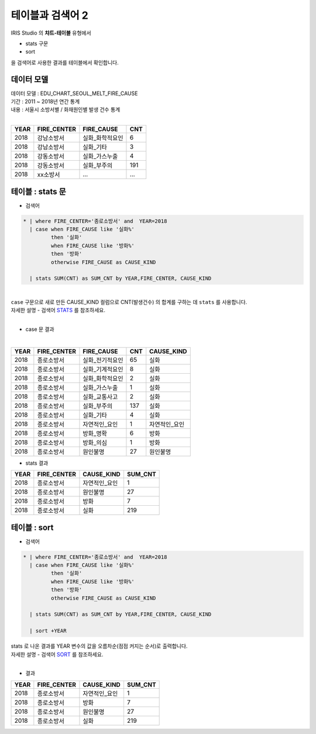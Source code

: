 테이블과 검색어 2
========================================================================

| IRIS Studio 의 **챠트-테이블** 유형에서 

- stats 구문
- sort 

| 을 검색어로 사용한 결과를 테이블에서 확인합니다.


데이터 모델
------------------------------


| 데이터 모델 : EDU_CHART_SEOUL_MELT_FIRE_CAUSE
| 기간 : 2011 ~ 2018년 연간 통계
| 내용 : 서울시 소방서별 / 화재원인별 발생 건수 통계
|

.. list-table::
   :header-rows: 1

   * - YEAR
     - FIRE_CENTER
     - FIRE_CAUSE
     - CNT
   * - 2018
     - 강남소방서
     - 실화_화학적요인
     - 6
   * - 2018
     - 강남소방서
     - 실화_기타
     - 3
   * - 2018
     - 강동소방서
     - 실화_가스누출
     - 4
   * - 2018
     - 강동소방서
     - 실화_부주의
     - 191
   * - 2018
     - xx소방서
     - ...
     - ...




테이블 : stats 문
-------------------------------------------

- 검색어

.. code::

  * | where FIRE_CENTER='종로소방서' and  YEAR=2018 
    | case when FIRE_CAUSE like '실화%' 
           then '실화' 
           when FIRE_CAUSE like '방화%'
           then '방화'
           otherwise FIRE_CAUSE as CAUSE_KIND
    
    | stats SUM(CNT) as SUM_CNT by YEAR,FIRE_CENTER, CAUSE_KIND


|
| ``case``  구문으로 새로 만든 CAUSE_KIND 컬럼으로 CNT(발생건수) 의 합계를 구하는 데 ``stats`` 를 사용합니다.
| 자세한 설명 - 검색어 `STATS <http://docs.iris.tools/manual/IRIS-Manual/IRIS-Discovery-Middleware/command/commands/stats.html>`__ 를 참조하세요.
|

- case 문 결과
|

.. list-table::
   :header-rows: 1

   * - YEAR
     - FIRE_CENTER
     - FIRE_CAUSE
     - CNT
     - CAUSE_KIND
   * - 2018
     - 종로소방서
     - 실화_전기적요인
     - 65
     - 실화
   * - 2018
     - 종로소방서
     - 실화_기계적요인
     - 8
     - 실화
   * - 2018
     - 종로소방서
     - 실화_화학적요인
     - 2
     - 실화
   * - 2018
     - 종로소방서
     - 실화_가스누출
     - 1
     - 실화
   * - 2018
     - 종로소방서
     - 실화_교통사고
     - 2
     - 실화
   * - 2018
     - 종로소방서
     - 실화_부주의
     - 137
     - 실화
   * - 2018
     - 종로소방서
     - 실화_기타
     - 4
     - 실화
   * - 2018
     - 종로소방서
     - 자연적인_요인
     - 1
     - 자연적인_요인
   * - 2018
     - 종로소방서
     - 방화_명확
     - 6
     - 방화
   * - 2018
     - 종로소방서
     - 방화_의심
     - 1
     - 방화
   * - 2018
     - 종로소방서
     - 원인불명
     - 27
     - 원인불명


- stats 결과

.. list-table::
   :header-rows: 1

   * - YEAR
     - FIRE_CENTER
     - CAUSE_KIND
     - SUM_CNT
   * - 2018
     - 종로소방서
     - 자연적인_요인
     - 1
   * - 2018
     - 종로소방서
     - 원인불명
     - 27
   * - 2018
     - 종로소방서
     - 방화
     - 7
   * - 2018
     - 종로소방서
     - 실화
     - 219




테이블 : sort 
---------------------------------------------

- 검색어

.. code::

  * | where FIRE_CENTER='종로소방서' and  YEAR=2018 
    | case when FIRE_CAUSE like '실화%' 
           then '실화' 
           when FIRE_CAUSE like '방화%'
           then '방화'
           otherwise FIRE_CAUSE as CAUSE_KIND
    
    | stats SUM(CNT) as SUM_CNT by YEAR,FIRE_CENTER, CAUSE_KIND

    | sort +YEAR


| stats 로 나온 결과를 YEAR 변수의 값을 오름차순(점점 커지는 순서)로 출력합니다.
| 자세한 설명 - 검색어 `SORT <http://docs.iris.tools/manual/IRIS-Manual/IRIS-Discovery-Middleware/command/commands/sort.html>`__ 를 참조하세요.

|

- 결과

.. list-table::
   :header-rows: 1

   * - YEAR
     - FIRE_CENTER
     - CAUSE_KIND
     - SUM_CNT
   * - 2018
     - 종로소방서
     - 자연적인_요인
     - 1
   * - 2018
     - 종로소방서
     - 방화
     - 7
   * - 2018
     - 종로소방서
     - 원인불명
     - 27
   * - 2018
     - 종로소방서
     - 실화
     - 219

